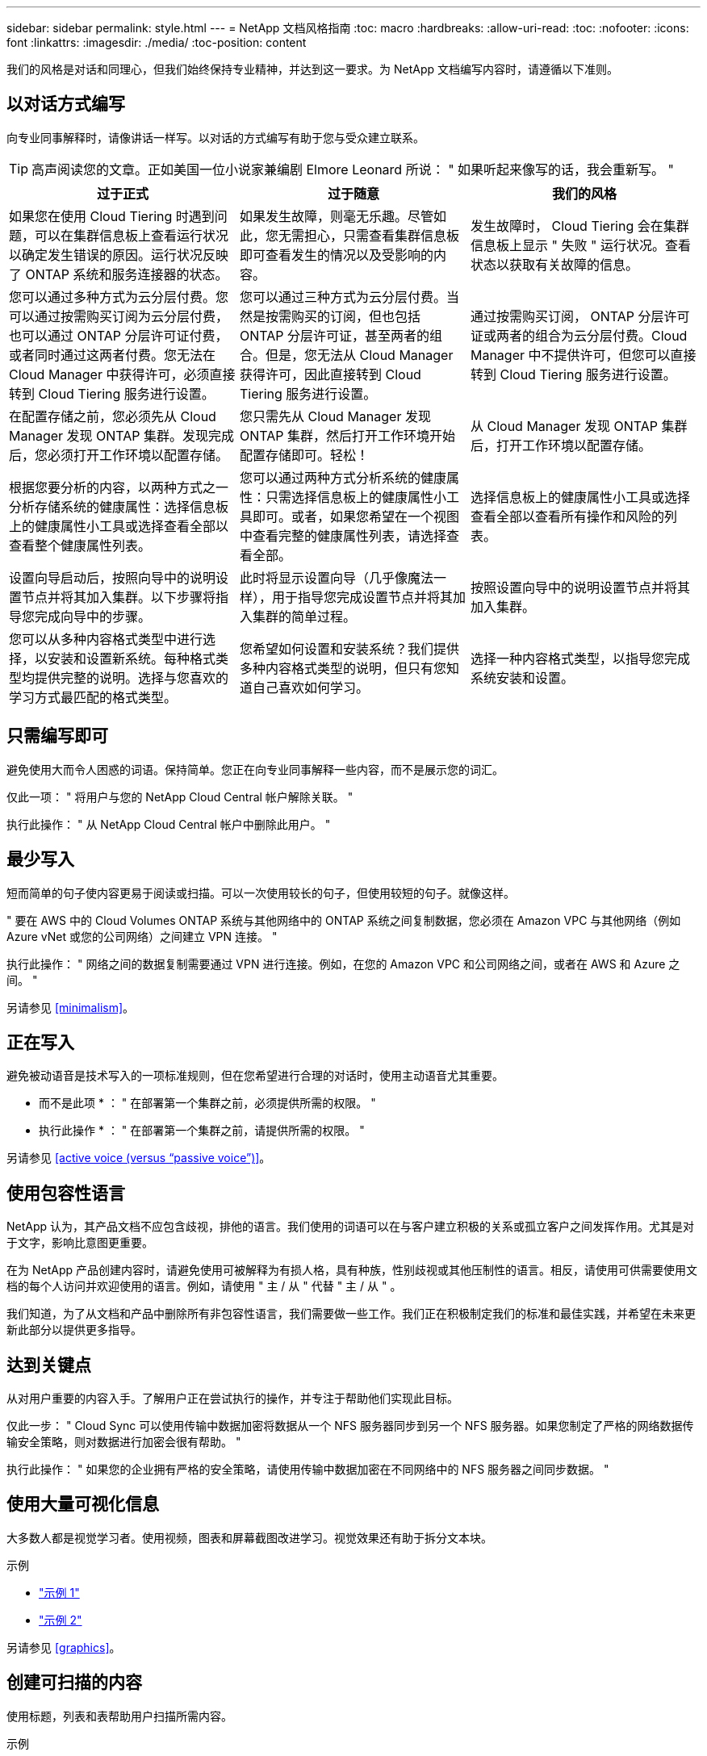 ---
sidebar: sidebar 
permalink: style.html 
---
= NetApp 文档风格指南
:toc: macro
:hardbreaks:
:allow-uri-read: 
:toc: 
:nofooter: 
:icons: font
:linkattrs: 
:imagesdir: ./media/
:toc-position: content


[role="lead"]
我们的风格是对话和同理心，但我们始终保持专业精神，并达到这一要求。为 NetApp 文档编写内容时，请遵循以下准则。



== 以对话方式编写

向专业同事解释时，请像讲话一样写。以对话的方式编写有助于您与受众建立联系。


TIP: 高声阅读您的文章。正如美国一位小说家兼编剧 Elmore Leonard 所说： " 如果听起来像写的话，我会重新写。 "

|===
| 过于正式 | 过于随意 | 我们的风格 


| 如果您在使用 Cloud Tiering 时遇到问题，可以在集群信息板上查看运行状况以确定发生错误的原因。运行状况反映了 ONTAP 系统和服务连接器的状态。 | 如果发生故障，则毫无乐趣。尽管如此，您无需担心，只需查看集群信息板即可查看发生的情况以及受影响的内容。 | 发生故障时， Cloud Tiering 会在集群信息板上显示 " 失败 " 运行状况。查看状态以获取有关故障的信息。 


| 您可以通过多种方式为云分层付费。您可以通过按需购买订阅为云分层付费，也可以通过 ONTAP 分层许可证付费，或者同时通过这两者付费。您无法在 Cloud Manager 中获得许可，必须直接转到 Cloud Tiering 服务进行设置。 | 您可以通过三种方式为云分层付费。当然是按需购买的订阅，但也包括 ONTAP 分层许可证，甚至两者的组合。但是，您无法从 Cloud Manager 获得许可，因此直接转到 Cloud Tiering 服务进行设置。 | 通过按需购买订阅， ONTAP 分层许可证或两者的组合为云分层付费。Cloud Manager 中不提供许可，但您可以直接转到 Cloud Tiering 服务进行设置。 


| 在配置存储之前，您必须先从 Cloud Manager 发现 ONTAP 集群。发现完成后，您必须打开工作环境以配置存储。 | 您只需先从 Cloud Manager 发现 ONTAP 集群，然后打开工作环境开始配置存储即可。轻松！ | 从 Cloud Manager 发现 ONTAP 集群后，打开工作环境以配置存储。 


| 根据您要分析的内容，以两种方式之一分析存储系统的健康属性：选择信息板上的健康属性小工具或选择查看全部以查看整个健康属性列表。 | 您可以通过两种方式分析系统的健康属性：只需选择信息板上的健康属性小工具即可。或者，如果您希望在一个视图中查看完整的健康属性列表，请选择查看全部。 | 选择信息板上的健康属性小工具或选择查看全部以查看所有操作和风险的列表。 


| 设置向导启动后，按照向导中的说明设置节点并将其加入集群。以下步骤将指导您完成向导中的步骤。 | 此时将显示设置向导（几乎像魔法一样），用于指导您完成设置节点并将其加入集群的简单过程。 | 按照设置向导中的说明设置节点并将其加入集群。 


| 您可以从多种内容格式类型中进行选择，以安装和设置新系统。每种格式类型均提供完整的说明。选择与您喜欢的学习方式最匹配的格式类型。 | 您希望如何设置和安装系统？我们提供多种内容格式类型的说明，但只有您知道自己喜欢如何学习。 | 选择一种内容格式类型，以指导您完成系统安装和设置。 
|===


== 只需编写即可

避免使用大而令人困惑的词语。保持简单。您正在向专业同事解释一些内容，而不是展示您的词汇。

仅此一项： " 将用户与您的 NetApp Cloud Central 帐户解除关联。 "

执行此操作： " 从 NetApp Cloud Central 帐户中删除此用户。 "



== 最少写入

短而简单的句子使内容更易于阅读或扫描。可以一次使用较长的句子，但使用较短的句子。就像这样。

" 要在 AWS 中的 Cloud Volumes ONTAP 系统与其他网络中的 ONTAP 系统之间复制数据，您必须在 Amazon VPC 与其他网络（例如 Azure vNet 或您的公司网络）之间建立 VPN 连接。 "

执行此操作： " 网络之间的数据复制需要通过 VPN 进行连接。例如，在您的 Amazon VPC 和公司网络之间，或者在 AWS 和 Azure 之间。 "

另请参见 <<minimalism>>。



== 正在写入

避免被动语音是技术写入的一项标准规则，但在您希望进行合理的对话时，使用主动语音尤其重要。

* 而不是此项 * ： " 在部署第一个集群之前，必须提供所需的权限。 "

* 执行此操作 * ： " 在部署第一个集群之前，请提供所需的权限。 "

另请参见 <<active voice (versus “passive voice”)>>。



== 使用包容性语言

NetApp 认为，其产品文档不应包含歧视，排他的语言。我们使用的词语可以在与客户建立积极的关系或孤立客户之间发挥作用。尤其是对于文字，影响比意图更重要。

在为 NetApp 产品创建内容时，请避免使用可被解释为有损人格，具有种族，性别歧视或其他压制性的语言。相反，请使用可供需要使用文档的每个人访问并欢迎使用的语言。例如，请使用 " 主 / 从 " 代替 " 主 / 从 " 。

我们知道，为了从文档和产品中删除所有非包容性语言，我们需要做一些工作。我们正在积极制定我们的标准和最佳实践，并希望在未来更新此部分以提供更多指导。



== 达到关键点

从对用户重要的内容入手。了解用户正在尝试执行的操作，并专注于帮助他们实现此目标。

仅此一步： " Cloud Sync 可以使用传输中数据加密将数据从一个 NFS 服务器同步到另一个 NFS 服务器。如果您制定了严格的网络数据传输安全策略，则对数据进行加密会很有帮助。 "

执行此操作： " 如果您的企业拥有严格的安全策略，请使用传输中数据加密在不同网络中的 NFS 服务器之间同步数据。 "



== 使用大量可视化信息

大多数人都是视觉学习者。使用视频，图表和屏幕截图改进学习。视觉效果还有助于拆分文本块。

.示例
* https://docs.netapp.com/us-en/occm/concept_accounts_aws.html["示例 1"^]
* https://docs.netapp.com/us-en/occm/task_getting_started_azure.html["示例 2"^]


另请参见 <<graphics>>。



== 创建可扫描的内容

使用标题，列表和表帮助用户扫描所需内容。

.示例
* https://docs.netapp.com/us-en/cloud_volumes/aws/task_activating_support_entitlement.html["示例 1"^]
* https://docs.netapp.com/us-en/cloud_volumes/aws/reference_selecting_service_level_and_quota.html["示例 2"^]




== 关注用户目标或该目标的特定方面

如果您要介绍如何完成一系列任务，请将其全部放在一系列章节的一页上，包括概念和基于参考的信息。不要将页面拆分为多个迷你页面，因为这需要单击太多。同时，不要创建冗长且令人望而生畏的页面。根据您的最佳判断来确定页面过长的时间。

.示例
* https://docs.netapp.com/us-en/cloud_volumes/aws/task_activating_support_entitlement.html["示例 1"^]
* https://docs.netapp.com/us-en/occm/concept_ha.html["示例 2"^]




== 围绕用户目标组织内容

帮助用户在需要时找到所需信息。通过按如下方式对内容进行组织，尽可能快速地将其从文档中输入和输出：

左侧导航栏中的第一个条目（高级）:: 围绕用户尝试实现的目标组织内容。例如，开始使用或保护数据。
导航中的第二个条目（中层）:: 围绕构成目标的广泛任务组织内容。例如，设置灾难恢复或设置数据保护。
单个页面（详细级别）:: 围绕构成广泛任务的各个任务组织内容，每一个任务都侧重于一项学习或执行这项广泛任务的各个方面。例如，设置灾难恢复所需的任务。




== 为全球受众撰写

我们为全球客户和合作伙伴撰写报告，我们的大部分内容都使用神经机器翻译工具或人工翻译进行翻译。请遵循以下准则，以便更清晰地编写和更轻松地进行翻译：

* 写简短的句子。
* 使用标准语法和标点符号。
* 一个词表示一个含义，一个词表示一个含义。
* 使用常见的收缩。
* 使用图形来澄清或替换文本。
* 避免在图形中嵌入文本。
* 避免在一个字符串中包含三个或更多名词。
* 避免出现不明确的前体。
* 避免使用术语，语言和比喻。
* 避免使用非技术示例。
* 避免使用硬返回和空格。
* 请勿使用幽默或具有讽刺意味的方式。
* 请勿使用具有歧视意义的内容。
* 除非您为特定角色编写数据，否则请勿使用带有性别偏见的语言。




== A 到 Z 准则



=== 主动语音（与 " 被动语音 " ）

在主动语中，句子的主题是操作的执行者：

* 如果系统关闭不正确，则界面会显示一条警告消息。
* NetApp 已收到合同。


主动式语音可让写入内容清晰明了。除非您有特定的理由使用被动语音，否则请将主动语音和地址用户直接用作 " 您 " 。

在被动语中，操作者不清楚：

* 如果系统关闭不正确，则会显示一条警告消息。
* NetApp 获得了合同。


在以下情况下使用被动语音：

* 您不知道是谁执行了操作，也不知道是什么执行了操作。
* 您希望避免因操作结果而责备用户。
* 您不能绕过它写，例如，某些前提条件信息。


有关其他动词约定，请参见：

* https://docs.microsoft.com/en-us/style-guide/welcome/["Microsoft 写入模式指南"^]
* https://www.chicagomanualofstyle.org/home.html["《芝加哥风格手册》"^]
* https://www.merriam-webster.com/["Merriam-Webster 词典在线"^]




=== 荣誉

请使用以下标签分别标识与主内容流不同的内容：

* 注意
+
请使用注释获取重要信息，这些信息必须与文本的其余部分不同。避免使用注释获取用户了解任务或完成任务所不需要的 " 好知道 " 信息。

* 提示
+
如果需要，请谨慎使用提示，因为我们的策略是始终在默认情况下记录最佳实践信息。如有必要，请使用提示来提供最佳实践信息，帮助用户使用产品或轻松高效地完成步骤或任务。

* 小心
+
请谨慎操作，提醒用户可能发生原因会造成非致命或极为危险的人身伤亡的情况或程序。





=== 之后（而不是一次）

* 使用 " 之后 " 指示时间顺序： " 插入计算机后打开计算机。 "
* 仅使用一次表示一次。




=== 此外

* 使用 "al又 " 表示 " 另外 " 。
* 不要使用 " 也 " 来表示 " 或者 " 。




=== 和 / 或

如果有一个术语，请选择更精确的术语。如果这两个术语都不比另一个术语更精确，请使用 " 和 / 或 " 。



=== 作为

不要使用 "as " 来表示 "because " 。



=== 使用（而不是使用或使用）

* 如果正在使用的实体主题为： " 您可以使用组件菜单向存储库添加新组件 " ，请使用 " 通过使用 " 。
* 您可以使用 "Using " 或 "With " 开头一句话，有时产品名称也可以接受这句话： " 使用 SnapDrive ，您可以在 Windows 环境中管理虚拟磁盘和 Snapshot 副本。 "




=== 可以（而不是 " 可能 " ， " 可能 " ， " 应该 " 或 " 必须 " ）

* 使用 "can " 指示功能： " 在此操作步骤期间，您可以随时提交更改。 "
* 使用 " 可能 " 表示可能： " 下载多个程序可能会影响处理时间。 "
* 请勿使用 "may " ，因为它可能表示功能或权限，因此含义不明确。
* 使用 " 应 " 表示建议但可选的操作。请考虑改用其他短语，例如 " 我们建议 " 。
* 避免使用 " 必须 " ，因为它是被动的。请考虑使用强制性语音将此思想重新表达为一个指令。如果您使用的是 " 必须 " ，请使用它来指示所需的操作或条件。




=== 大写

几乎所有内容都使用句子形式的大写（小写）。仅资本化：

* 句子和标题的第一个词，包括表标题
* 列出项的第一个词，包括句子片段
* 正确的名词
* 文档标题和字幕（将五个或更多字母的所有主要词和前言大写）
* UI 元素，但前提是它们在界面中大写。否则，请使用小写。




=== 小心通知

请谨慎操作，提醒用户可能发生原因会造成非致命或极为危险的人身伤亡的情况或程序。

请参见 <<admonitions>> 用于标识与主内容流不同的内容的其他标签。



=== 一致性

" 向专业同事解释时，您可以像讲话一样写 " 这句话对每个人都有不同的意义。我们的专业对话方式有助于我们与用户建立联系，并增加了多位作者之间细微不一致的频率：

* 重点关注内容清晰易用。如果所有内容都清晰易用，则细微的不一致也无关紧要。
* 在所写页面中保持一致。
* 请始终遵循中的准则 <<Write for a global audience>>。




=== 收缩

收缩会强化对话的口音，许多收缩都易于理解和翻译。

* 请使用以下类似的缩写，这些缩写易于理解和翻译：
+
|===


| 不是 | 您是 


| 不是 | 我们是 


| 不是 | 是的 


| 不是 | 让我们来看看 


| 没有 | 我们将（如果需要应对未来的紧张情况） 


| 不会 | 不会（如果需要未来紧张） 


| 请勿 | 您将（如果需要应对未来的紧张情况） 
|===
* 请勿使用这些难以理解和翻译的合同：
+
|===


| 会 | 应已完成 


| 不会 | 不应 


| 可以 | 无法执行此操作 
|===




=== 确保（而不是 " 确认 " 或 " 验证 " ）

* 使用 " 确保 " 表示 " 确保 " 。 根据需要包括 " 这一点 " ： " 确保插图周围有足够的空白空间。 "
* 切勿使用 " 确保 " 来暗示承诺或保证： " 使用 Cloud Manager 确保您可以在 ONTAP 集群上配置 NFS 和 CIFS 卷。 "
* 如果您表示用户应仔细检查已存在或已发生的情况，请使用 " 确认 " 或 " 验证 " ： " 验证是否已在集群上设置 NFS 。 "




=== 图形

持续评估内容，以便有机会提供有用的插图，图表，流程图，屏幕截图或其他可视参考。图形通常比文本更清晰地传达复杂的概念和步骤。

* 请提供一个问题描述来说明此图的通信目的： " 下图显示了后面板上的交流电源 LED 。
* 请参考插图位置，如 " 以下 " 或 " 前面 " ，而不是 " 上方 " 或 " 下方 " 。




=== 语法

除非另有说明，否则请遵循中详细介绍的语法，标点符号和拼写约定：

* https://docs.microsoft.com/en-us/style-guide/welcome/["Microsoft 写入模式指南"^]
* https://www.chicagomanualofstyle.org/home.html["《芝加哥风格手册》"^]
* https://www.merriam-webster.com/["Merriam-Webster 词典在线"^]




=== 如果不是

请勿单独使用 "if not" 来引用前一句话：

"* 而不是这一点： " 计算机应关闭。如果没有，请将其关闭。 "

* 执行此操作 * ： " 验证计算机是否已关闭。 "



=== 如果（而不是 " 是 " 还是 " 何时 " ）

* 使用 "if" 指示条件，例如 " 如果是，则是 " 构造中的条件。
* 如果存在明确或隐含的 " 或不 " 条件，请使用 " 是否 " 。为了便于翻译，通常最好将 " 是否 " 替换为 " 是否 " 。
* 使用 " 何时 " 表示一段时间。




=== 迫切需要的声音

* 对用户操作列表中的步骤，指令，请求和标题使用强制语音：
+
** " 在工作环境页面上，单击发现并选择 ONTAP 集群。 "
** " 旋转凸轮把手，使其与电源平齐。 "


* 考虑使用强制语音来取代被动语音：
+
* 而不是此项 * ： " 在部署第一个集群之前，必须提供所需的权限。 "

+
* 执行此操作 * ： " 在部署第一个集群之前，请提供所需的权限。 "

* 避免使用强制性语音将步骤嵌入到概念和参考信息中。




=== IP 和 IPv6 地址

例如，对于 IP 地址（包括 IPv6 ），可以安全地包含以 "10.x" 开头的任何地址。



=== 未来的功能或版本

请勿提及即将发布的产品版本或功能的时间安排或内容，只能说某个特性或功能 " 当前不受支持 " 。



=== 知识库文章：引用

如果适用，请参阅内容中的知识库（ NetApp 知识库）文章。对于 " 资源 " 页面和 GitHub 内容，请将此链接置于运行文本中。



=== 列表

信息列表通常比文本块更易于扫描和吸收。通过以列表形式呈现复杂信息，考虑简化复杂信息的方法。下面是一些一般准则，但请根据您的判断：

* 确保列表的原因清晰。使用完整的句子，带有冒号的句子片段或标题来介绍此列表。
* 列表应包含两到七个条目。通常，每个条目中的信息越短，您可以添加的条目越多，而列表仍可扫描。
* 列表条目应尽可能可扫描。避免出现妨碍列表条目可扫描的文本块。
* 列表条目应以大写字母开头，列表条目应以格式并行。例如，使用 noun 或 verb 启动每个条目：
+
** 如果所有列表条目都是完整的句子，请以句点结尾。
** 如果所有列表条目都是句子片段，请勿以句点结尾。


* 列表条目应按逻辑顺序排列，例如按字母顺序或按时间顺序排列。




=== 本地化

请参见 <<Write for a global audience>>。



=== 极简主义

* 目前，用户是否需要此内容？
* 我能否用较少的语言来呈现内容，而不会听起来过于正式或过于随意？
* 我可以缩短或简化一句长句，还是将其分成两句或更多句话？
* 是否可以使用列表使内容更可扫描？
* 是否可以使用图形来增加或替换文本块？




=== NOTE 信息

请使用注释获取重要信息，这些信息必须与文本的其余部分不同。避免使用注释获取用户了解任务或完成任务所不需要的 " 好知道 " 信息。

请参见 <<admonitions>> 用于标识与主内容流不同的内容的其他标签。



=== 数字

* 对于 10 ，使用阿拉伯语数字，并且所有数字均大于 10 ，但以下情况除外：
+
** 如果一个句子以数字开头，请使用一个词，而不是阿拉伯语数字。
** 请使用词语（而不是数字）表示大致数字。


* 对于小于 10 的数字，请使用单词。
* 如果一个句子包含小于 10 且大于 10 的数字的混合，请对所有数字使用阿拉伯语数字。
* 有关其他数量约定，请参见：
+
** https://docs.microsoft.com/en-us/style-guide/welcome/["Microsoft 写入模式指南"^]
** https://www.chicagomanualofstyle.org/home.html["《芝加哥风格手册》"^]






=== 政策

我们会记录 NetApp 产品以及 NetApp 产品与第三方产品之间的交互。我们不会记录第三方产品。我们不应需要将第三方内容复制并粘贴到文档中，也不应复制和粘贴到文档中。



=== 前提条件

前提条件用于确定用户在启动当前任务之前必须存在的条件或必须完成的操作。

* 使用标题确定内容的性质，例如 " 前提条件 " ， " 开始之前 " 或 " 开始之前 " 。
* 如果有必要，请使用被动语音作为前提条件：
+
** 必须在集群上设置 NFS 或 CIFS 。
** 要将集群添加到云管理器中、您必须具有管理员用户帐户的集群管理 IP 地址和密码。


* 根据需要阐明前提条件： " 必须在集群上设置 NFS 或 CIFS 。您可以使用 System Manager 或 CLI 设置 NFS 和 CIFS 。
* 请考虑其他显示信息的方式，例如，将内容重命名为当前任务的第一步是否合适：
+
** 前提条件： " 在部署第一个集群之前，您必须具有所需的权限。 "
** 步骤： " 提供部署第一个集群所需的权限。 "






=== 先前（而不是 " 之前 " ， " 先前 " 或 " 先前 " ）

* 如果可能，请将 " 先前 " 替换为 " 之前 " 。
* 如果您不能使用 " 之前 " ，请使用 " 之前 " 作为一个形容词来表示之前或更重要的事情。
* 使用 " 上一步 " 表示之前未指定的时间发生的情况。
* 使用 " 前面 " 表示之前发生的情况。




=== 标点符号

保持简单。一般来说，一个句子中包含的标点符号越多，要理解的脑细胞就越多。

* 在包含三个或更多项的叙述列表中，在合并（ " 和 " 或 " ）之前使用一个序列号逗号（ Oxfora 逗号）。
* 限制使用分号和冒号。
* 除非另有说明，否则请遵循中详细介绍的语法，标点符号和拼写约定：
+
** https://docs.microsoft.com/en-us/style-guide/welcome/["Microsoft 写入模式指南"^]
** https://www.chicagomanualofstyle.org/home.html["《芝加哥风格手册》"^]
** https://www.merriam-webster.com/["Merriam-Webster 词典在线"^]






=== 自此

使用 " 自 " 表示一段时间。不要使用 " 自 " 表示 " 因为 " 。



=== 拼写

除非另有说明，否则请遵循中详细介绍的语法，标点符号和拼写约定：

* https://docs.microsoft.com/en-us/style-guide/welcome/["Microsoft 写入模式指南"^]
* https://www.chicagomanualofstyle.org/home.html["《芝加哥风格手册》"^]
* https://www.merriam-webster.com/["Merriam-Webster 词典在线"^]




=== （与 " 哪些 " 或 " 谁 " 相比）

* 使用 "that （ that ） " （不带后缀逗号）添加句子所需的子句。
* 即使该句话用英文表述清楚，也使用 "that " ，但不使用 "verify that the computer is off" 。
* 使用 " 哪个 " （以逗号结尾）添加子句，这些子句添加支持信息，但这一句话并不需要。
* 使用 " 谁 " 来引入提及人员的条款。




=== TIP 信息

如果需要，请谨慎使用提示，因为我们的策略是始终在默认情况下记录最佳实践信息。如有必要，请使用提示来提供最佳实践信息，帮助用户使用产品或轻松高效地完成步骤或任务。

请参见 <<admonitions>> 用于标识与主内容流不同的内容的其他标签。



=== 商标

我们的大多数技术内容都不包含商标符号，因为我们的模板中的法律声明足以满足要求。但是，我们在使用时会遵循所有使用规则 https://www.netapp.com/us/legal/netapptmlist.aspx["NetApp 商标术语"^]：

* 使用商标术语（带或不带符号）仅作为形容词，而不是名词，动词或文字。
* 不要使用商标术语的缩写，连字符或斜体。
* 不要将商标术语多元化。如果需要复数形式，请使用商标名称作为可修改复数名词的词。
* 请勿使用商标术语的 posssive 形式。在一般意义上使用公司名称时，您可以使用 NetApp 等公司名称的形式，而不是商标术语。




=== 用户界面

尽可能依靠界面来指导用户。



==== 一般准则

我们记录 UI 的方式简单而简单：

* 假设用户在读取内容时正在使用界面。
* 依靠界面来指导用户：
+
** 不要分步指导用户完成向导或屏幕操作。只需从界面中调用不明显的重要内容即可。
** 请勿包含 " 单击确定 " ， " 单击保存 " ， " 已创建卷 " 或对执行此任务的人员而言显而易见的任何其他内容。
** 假设成功。除非您希望某个操作在大部分时间都失败，否则请勿记录故障路径。假设接口提供了正确的指导。


* 完全不要使用 " 单击 " 。请始终使用 "select " ，因为该词涵盖了鼠标，触摸，键盘以及其他任何方式的选择。
* 将内容重点放在可解决客户使用情形的工作流上，并将用户引导到界面中的正确位置来启动工作流。
* 始终记录实现用户目标的一种最佳方式。
* 如果工作流需要做出重大决策，请务必记录决策规则。
* 大多数情况下，请使用大多数用户所需的最少步骤数。




==== 为 UI 元素命名

避免记录到需要为 UI 元素命名的粒度级别。借助界面引导用户完成交互的具体内容。如果必须获取该特定名称，请为元素上的标签命名。例如， " 选择所需的卷 " 或 " 选择 ‘使用现有卷 " 。 无需为菜单或单选按钮或复选框命名，只需使用标签即可。

对于用户必须选择的图标，请使用图标的图像。请勿尝试为其命名。此规则适用场景图标包括箭头，铅笔，齿轮， kabob ， HAMBURGER ， 等等。



==== 表示显示的标签

在标识标签时，请遵循用户界面使用的拼写和大写字母。如果标签后跟省略号，则在为对象命名时不要包含省略号。鼓励开发人员对用户界面标签使用标题样式的大写字母，以便于编写。



==== 使用屏幕截图

在工作流期间启动或更改接口时，偶尔捕获屏幕（以下简称 " 屏幕截图 " ）有助于用户确信自己在界面中的位置正确。不要使用屏幕截图显示要输入的数据或要选择的值。



=== 虽然（与 " 尽管 " 不同）

* 使用 "while " 指示某个时间发生的情况。
* 使用 " 尽管 " 表示几乎同时发生的活动或在其他活动之后不久发生的活动。




=== 工作流

用户可以阅读我们的内容来实现特定目标。用户希望找到所需的内容，实现目标，并返回家中与家人联系。我们的工作不是记录产品或功能，而是记录用户目标。工作流是帮助用户实现目标的最直接方式。

工作流是一系列步骤或子任务，用于说明如何实现用户目标。工作流的范围是一个完整的目标。

例如，创建卷的步骤不是工作流，因为创建卷本身并不是一个完整的目标。将存储提供给 ESX 服务器的步骤可以是一个工作流。这些步骤不仅包括创建卷，还包括导出卷，设置任何必要的权限，创建网络接口等。工作流源自客户用例。工作流仅显示实现目标的一种最佳方式。
